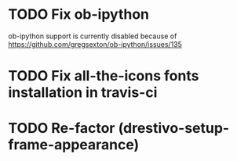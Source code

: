 * TODO Fix ob-ipython
ob-ipython support is currently disabled because of
https://github.com/gregsexton/ob-ipython/issues/135
* TODO Fix all-the-icons fonts installation in travis-ci
* TODO Re-factor (drestivo-setup-frame-appearance)
